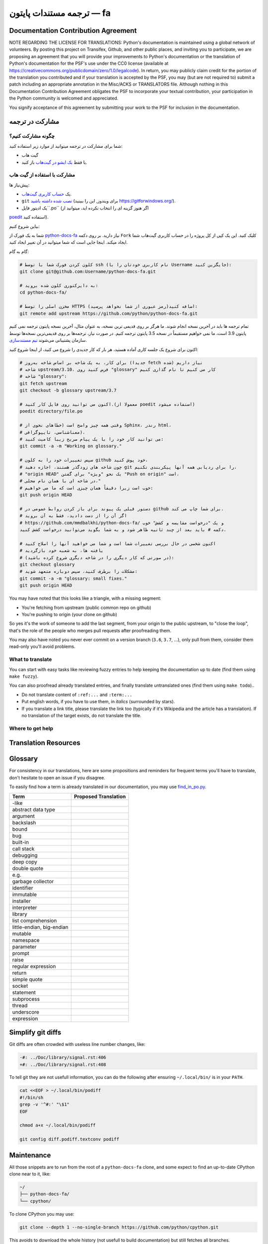 ترجمه مستندات پایتون — fa
============================================

.. image:: https://travis-ci.org/python/python-docs-fa.svg?branch=3.7
  :target: https://travis-ci.org/python/python-docs-fa


Documentation Contribution Agreement
------------------------------------

NOTE REGARDING THE LICENSE FOR TRANSLATIONS: Python's documentation is
maintained using a global network of volunteers. By posting this
project on Transifex, Github, and other public places, and inviting
you to participate, we are proposing an agreement that you will
provide your improvements to Python's documentation or the translation
of Python's documentation for the PSF's use under the CC0 license
(available at
https://creativecommons.org/publicdomain/zero/1.0/legalcode). In
return, you may publicly claim credit for the portion of the
translation you contributed and if your translation is accepted by the
PSF, you may (but are not required to) submit a patch including an
appropriate annotation in the Misc/ACKS or TRANSLATORS file. Although
nothing in this Documentation Contribution Agreement obligates the PSF
to incorporate your textual contribution, your participation in the
Python community is welcomed and appreciated.

You signify acceptance of this agreement by submitting your work to
the PSF for inclusion in the documentation.


مشارکت در ترجمه
-------------------------------

چگونه مشارکت کنیم؟
~~~~~~~~~~~~~~~~~

شما برای مشارکت در ترجمه میتوانید از موارد زیر استفاده کنید:

- گیت هاب
- یا فقط `یک ایشو در گیت‌هاب <https://github.com/mmdbalkhi/python-docs-fa/issues>`_ باز کنید.


مشارکت با استفاده از گیت هاب
~~~~~~~~~~~~~~~~~~~~~~~~~

پیش‌نیاز ها:

- یک `حساب کاربری گیت‌هاب <https://github.com/join>`_.
- ``git`` `نصب شده داشته باشید <https://help.github.com/articles/set-up-git/>`_ (برای ویندوز, این را ببینید
  https://gitforwindows.org/).
- یک ادیتور فایل``.po`` (اگر هنوز گزینه ای را انتخاب نکرده اید، میتوانید از
`poedit <https://poedit.net/>`_ استفاده کنید).


بیاین شروع کنیم:

شما به یک فورک از  `python-docs-fa
<https://github.com/python/python-docs-fa>`_ نیاز دارید. بر روی دکمه ``Fork``
کلیک کنید. این یک کپی از کل پروژه را در حساب کاربری گیت‌هاب شما ایجاد میکند. 
اینجا جایی است که شما میتوانید در آن تغییر ایجاد کنید.

گام به گام:

.. code-block:: bash

    # کلون کردن فورک شما با توسط ssh (نام کاربری خودتان را با Username جایگزین کنید):
    git clone git@github.com:Username/python-docs-fa.git

    # به دایرکتوری کلون شده بروید:
    cd python-docs-fa/

    # مخزن اصلی را توسط HTTPS اضافه کنید(رمز عبوری از شما نخواهد پرسید):
    git remote add upstream https://github.com/python/python-docs-fa.git

تمام ترجمه ها باید در آخرین نسخه انجام شوند.
ما هرگز بر روی قدیمی ترین نسخه، به عنوان مثال، آخرین نسخه پایتون ترجمه نمی کنیم
پایتون 3.9 است، ما نمی خواهیم مستقیماً در نسخه 3.5 پایتون ترجمه کنیم.
در صورت نیاز، ترجمه‌ها بر روی قدیمی‌ترین نسخه‌ها توسط سازمان پشتیبانی می‌شوند
`تیم مستندسازی <https://www.python.org/dev/peps/pep-8015/#documentation-team>`_.

اکنون برای شروع یک جلسه کاری آماده هستید، هر بار که کار جدیدی را شروع می کنید، از اینجا شروع کنید:

.. code-block:: bash

    # برای کار، به یک شاخه بر اساس شاخه به‌روز (جدیدا fetch شده) نیاز داریم
    # شاخه upstream/3.10، فرض کنید روی "glossary" کار می کنیم تا نام گذاری کنیم
    # شاخه "glossary":
    git fetch upstream
    git checkout -b glossary upstream/3.7

    # اکنون می توانید روی فایل کار کنید.(معمولا از poedit استفاده میشود)
    poedit directory/file.po

    # وقتی همه چیز واضح است (خطاهای نحوی از Sphinx، رندر html،
    # معناشناسی، تایپوگرافی)،
    # می توانید کار خود را با یک پیام صریح زیبا کامیت کنید:
    git commit -a -m "Working on glossary."

    # سپس تغییرات خود را به کلون github خود پوش کنید،
    # چون شاخه های زودگذر هستند، اجازه دهید git را برای ردیابی همه آنها پیکربندی نکنیم،
    # "origin HEAD" یک نحو "ویژه" برای گفتن "Push on origin" است،
    # در شاخه ای با همان نام محلی،"
    # خوب است زیرا دقیقاً همان چیزی است که ما می خواهیم:
    git push origin HEAD

    # دستور قبلی یک پیوند برای باز کردن روابط عمومی در github برای شما چاپ می کند.
    # اگر آن را از دست دادید، فقط به آن بروید
    # https://github.com/mmdbalkhi/python-docs-fa/ و یک "درخواست مقایسه و کشش" خوب
    دکمه # باید بعد از چند ثانیه ظاهر شود و به شما بگوید می‌توانید درخواست کشش کنید.

    # اکنون شخصی در حال بررسی تغییرات شما است و شما می خواهید آنها را اصلاح کنید
    # یافته ها، به شعبه خود بازگردید
    # (در صورتی که کار دیگری را در شاخه دیگری شروع کرده باشید):
    git checkout glossary
    # مشکلات را برطرف کنید، سپس دوباره متعهد شوید:
    git commit -a -m "glossary: small fixes."
    git push origin HEAD

You may have noted that this looks like a triangle, with a missing segment:

- You're fetching from upstream (public common repo on github)
- You're pushing to origin (your clone on github)

So yes it's the work of someone to add the last segment, from your
origin to the public upstream, to "close the loop", that's the role of
the people who merges pull requests after proofreading them.

You may also have noted you never ever commit on a version branch
(``3.6``, ``3.7``, ...), only pull from them, consider them read-only
you'll avoid problems.


What to translate
~~~~~~~~~~~~~~~~~

You can start with easy tasks like reviewing fuzzy entries to help
keeping the documentation up to date (find them using ``make fuzzy``).

You can also proofread already translated entries, and finally
translate untranslated ones (find them using ``make todo``)..

- Do not translate content of ``:ref:...`` and ``:term:...``
- Put english words, if you have to use them, in *italics* (surrounded
  by stars).
- If you translate a link title, please translate the link too
  (typically if it's Wikipedia and the article has a translation). If
  no translation of the target exists, do not translate the
  title.


Where to get help
~~~~~~~~~~~~~~~~~


Translation Resources
---------------------


Glossary
--------

For consistency in our translations, here are some propositions and
reminders for frequent terms you'll have to translate, don't hesitate
to open an issue if you disagree.

To easily find how a term is already translated in our documentation,
you may use
`find_in_po.py <https://gist.github.com/JulienPalard/c430ac23446da2081060ab17bf006ac1>`_.

========================== ===========================================
Term                       Proposed Translation
========================== ===========================================
-like
abstract data type
argument
backslash
bound
bug
built-in
call stack
debugging
deep copy
double quote
e.g.
garbage collector
identifier
immutable
installer
interpreter
library
list comprehension
little-endian, big-endian
mutable
namespace
parameter
prompt
raise
regular expression
return
simple quote
socket
statement
subprocess
thread
underscore
expression
========================== ===========================================


Simplify git diffs
------------------

Git diffs are often crowded with useless line number changes, like:

.. code-block:: diff

    -#: ../Doc/library/signal.rst:406
    +#: ../Doc/library/signal.rst:408

To tell git they are not usefull information, you can do the following
after ensuring ``~/.local/bin/`` is in your ``PATH``.

.. code-block:: bash

    cat <<EOF > ~/.local/bin/podiff
    #!/bin/sh
    grep -v '^#:' "\$1"
    EOF

    chmod a+x ~/.local/bin/podiff

    git config diff.podiff.textconv podiff


Maintenance
-----------

All those snippets are to run from the root of a ``python-docs-fa``
clone, and some expect to find an up-to-date CPython clone near to it,
like:

.. code-block:: bash

  ~/
  ├── python-docs-fa/
  └── cpython/

To clone CPython you may use:

.. code-block:: bash

  git clone --depth 1 --no-single-branch https://github.com/python/cpython.git

This avoids to download the whole history (not usefull to build
documentation) but still fetches all branches.


Merge pot files from CPython
~~~~~~~~~~~~~~~~~~~~~~~~~~~~

.. code-block:: bash

  make merge


Find fuzzy strings
~~~~~~~~~~~~~~~~~~

.. code-block:: bash

  make fuzzy


Run a test build locally
~~~~~~~~~~~~~~~~~~~~~~~~

.. code-block:: bash

  make


Synchronize translation with Transifex
~~~~~~~~~~~~~~~~~~~~~~~~~~~~~~~~~~~~~~

You'll need the ``transifex-client`` and ``powrap``
from Pypi.

You'll need to configure ``tx`` via ``tx init`` if not already done.

.. code-block:: bash

   pomerge --from-files **/*.po
   tx pull -f
   pomerge --to-files **/*.po
   pomerge --from-files **/*.po
   git checkout -- .
   pomerge --to-files **/*.po
   powrap --modified
   git commit -m "tx pull"
   tx push -t -f
